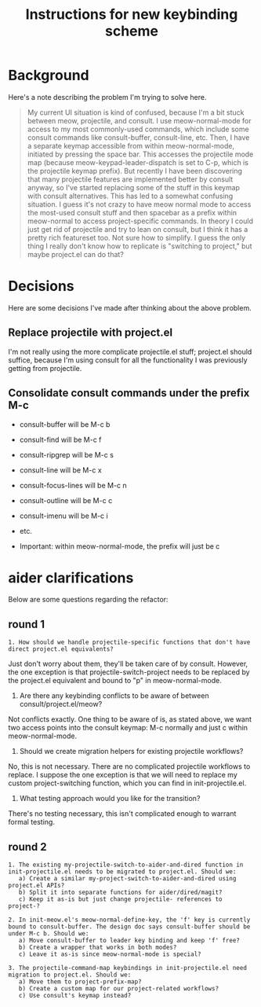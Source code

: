 #+TITLE: Instructions for new keybinding scheme
* Background
Here's a note describing the problem I'm trying to solve here.
#+begin_quote
My current UI situation is kind of confused, because I'm a bit stuck between meow, projectile, and consult. I use meow-normal-mode for access to my most commonly-used commands, which include some consult commands like consult-buffer, consult-line, etc. Then, I have a separate keymap accessible from within meow-normal-mode, initiated by pressing the space bar. This accesses the projectile mode map (because meow-keypad-leader-dispatch is set to C-p, which is the projectile keymap prefix). But recently I have been discovering that many projectile features are implemented better by consult anyway, so I've started replacing some of the stuff in this keymap with consult alternatives. This has led to a somewhat confusing situation. I guess it's not crazy to have meow normal mode to access the most-used consult stuff and then spacebar as a prefix within meow-normal to access project-specific commands. In theory I could just get rid of projectile and try to lean on consult, but I think it has a pretty rich featureset too. Not sure how to simplify. I guess the only thing I really don't know how to replicate is "switching to project," but maybe project.el can do that?
#+end_quote

* Decisions
Here are some decisions I've made after thinking about the above problem.
** Replace projectile with project.el
I'm not really using the more complicate projectile.el stuff; project.el should suffice, because I'm using consult for all the functionality I was previously getting from projectile.

** Consolidate consult commands under the prefix M-c
  - consult-buffer will be M-c b
  - consult-find will be M-c f
  - consult-ripgrep will be M-c s
  - consult-line will be M-c x
  - consult-focus-lines will be M-c n
  - consult-outline will be M-c c
  - consult-imenu will be M-c i
  - etc.
    
  - Important: within meow-normal-mode, the prefix will just be c

* aider clarifications
Below are some questions regarding the refactor:

** round 1
#+begin_src aider-question
1. How should we handle projectile-specific functions that don't have direct project.el equivalents?
#+end_src

#+begin_answer
Just don't worry about them, they'll be taken care of by consult. However, the one exception is that projectile-switch-project needs to be replaced by the project.el equivalent and bound to "p" in meow-normal-mode.
#+end_answer

#+begin_aider-question
2. Are there any keybinding conflicts to be aware of between consult/project.el/meow?
#+end_aider-question

#+begin_answer
Not conflicts exactly. One thing to be aware of is, as stated above, we want two access points into the consult keymap: M-c normally and just c within meow-normal-mode.
#+end_answer

#+begin_aider-question
3. Should we create migration helpers for existing projectile workflows?
#+end_aider-question

#+begin_answer
No, this is not necessary. There are no complicated projectile workflows to replace. I suppose the one exception is that we will need to replace my custom project-switching function, which you can find in init-projectile.el.
#+end_answer

#+begin_aider-question
4. What testing approach would you like for the transition?
#+end_aider-question

#+begin_answer
There's no testing necessary, this isn't complicated enough to warrant formal testing.
#+end_answer

** round 2
#+begin_src aider-question
1. The existing my-projectile-switch-to-aider-and-dired function in init-projectile.el needs to be migrated to project.el. Should we:
   a) Create a similar my-project-switch-to-aider-and-dired using project.el APIs?
   b) Split it into separate functions for aider/dired/magit?
   c) Keep it as-is but just change projectile- references to project-?
#+end_src

#+begin_answer
#+end_answer

#+begin_src aider-question
2. In init-meow.el's meow-normal-define-key, the 'f' key is currently bound to consult-buffer. The design doc says consult-buffer should be under M-c b. Should we:
   a) Move consult-buffer to leader key binding and keep 'f' free?
   b) Create a wrapper that works in both modes?
   c) Leave it as-is since meow-normal-mode is special?
#+end_src

#+begin_answer 
#+end_answer

#+begin_src aider-question
3. The projectile-command-map keybindings in init-projectile.el need migration to project.el. Should we:
   a) Move them to project-prefix-map?
   b) Create a custom map for our project-related workflows?
   c) Use consult's keymap instead?
#+end_src

#+begin_answer
#+end_answer
